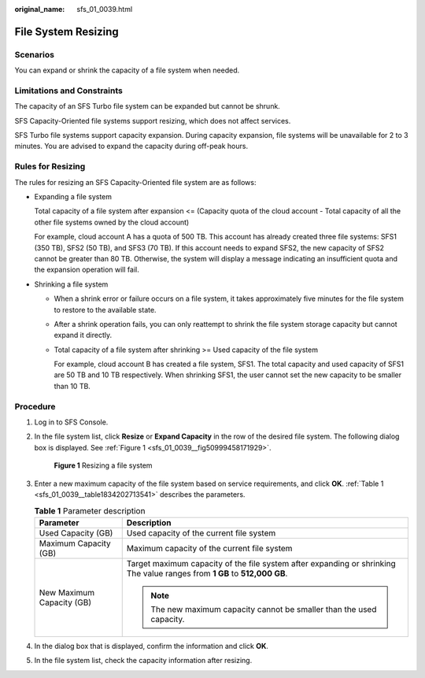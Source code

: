 :original_name: sfs_01_0039.html

.. _sfs_01_0039:

File System Resizing
====================

Scenarios
---------

You can expand or shrink the capacity of a file system when needed.

Limitations and Constraints
---------------------------

The capacity of an SFS Turbo file system can be expanded but cannot be shrunk.

SFS Capacity-Oriented file systems support resizing, which does not affect services.

SFS Turbo file systems support capacity expansion. During capacity expansion, file systems will be unavailable for 2 to 3 minutes. You are advised to expand the capacity during off-peak hours.

Rules for Resizing
------------------

The rules for resizing an SFS Capacity-Oriented file system are as follows:

-  Expanding a file system

   Total capacity of a file system after expansion <= (Capacity quota of the cloud account - Total capacity of all the other file systems owned by the cloud account)

   For example, cloud account A has a quota of 500 TB. This account has already created three file systems: SFS1 (350 TB), SFS2 (50 TB), and SFS3 (70 TB). If this account needs to expand SFS2, the new capacity of SFS2 cannot be greater than 80 TB. Otherwise, the system will display a message indicating an insufficient quota and the expansion operation will fail.

-  Shrinking a file system

   -  When a shrink error or failure occurs on a file system, it takes approximately five minutes for the file system to restore to the available state.

   -  After a shrink operation fails, you can only reattempt to shrink the file system storage capacity but cannot expand it directly.

   -  Total capacity of a file system after shrinking >= Used capacity of the file system

      For example, cloud account B has created a file system, SFS1. The total capacity and used capacity of SFS1 are 50 TB and 10 TB respectively. When shrinking SFS1, the user cannot set the new capacity to be smaller than 10 TB.

Procedure
---------

#. Log in to SFS Console.

#. In the file system list, click **Resize** or **Expand Capacity** in the row of the desired file system. The following dialog box is displayed. See :ref:`Figure 1 <sfs_01_0039__fig50999458171929>`.

   .. _sfs_01_0039__fig50999458171929:

   .. figure:: /_static/images/en-us_image_0251359565.png
      :alt: **Figure 1** Resizing a file system

      **Figure 1** Resizing a file system

#. Enter a new maximum capacity of the file system based on service requirements, and click **OK**. :ref:`Table 1 <sfs_01_0039__table1834202713541>` describes the parameters.

   .. _sfs_01_0039__table1834202713541:

   .. table:: **Table 1** Parameter description

      +-----------------------------------+---------------------------------------------------------------------------------------------------------------------------+
      | Parameter                         | Description                                                                                                               |
      +===================================+===========================================================================================================================+
      | Used Capacity (GB)                | Used capacity of the current file system                                                                                  |
      +-----------------------------------+---------------------------------------------------------------------------------------------------------------------------+
      | Maximum Capacity (GB)             | Maximum capacity of the current file system                                                                               |
      +-----------------------------------+---------------------------------------------------------------------------------------------------------------------------+
      | New Maximum Capacity (GB)         | Target maximum capacity of the file system after expanding or shrinking The value ranges from **1 GB** to **512,000 GB**. |
      |                                   |                                                                                                                           |
      |                                   | .. note::                                                                                                                 |
      |                                   |                                                                                                                           |
      |                                   |    The new maximum capacity cannot be smaller than the used capacity.                                                     |
      +-----------------------------------+---------------------------------------------------------------------------------------------------------------------------+

#. In the dialog box that is displayed, confirm the information and click **OK**.

#. In the file system list, check the capacity information after resizing.
